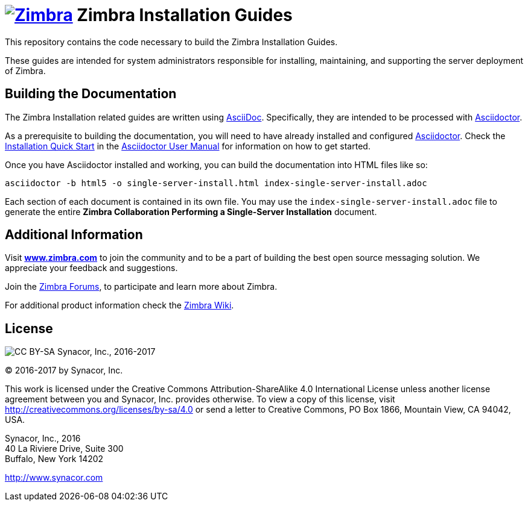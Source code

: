 [float]
image:https://www.zimbra.com/wp-content/uploads/2016/06/zimbra-logo-color-282-1.png[Zimbra,link=https://www.zimbra.com] Zimbra Installation Guides
===================================================================================================================================================

This repository contains the code necessary to build the Zimbra
Installation Guides.

These guides are intended for system administrators responsible for
installing, maintaining, and supporting the server deployment of
Zimbra.

Building the Documentation
--------------------------

The Zimbra Installation related guides are written using
link:http://asciidoc.org/[AsciiDoc]. Specifically, they are intended to be
processed with link:http://asciidoctor.org/[Asciidoctor].

As a prerequisite to building the documentation, you will need to have
already installed and configured
link:http://asciidoctor.org/[Asciidoctor]. Check the
link:http://asciidoctor.org/docs/user-manual/#installation-quick-start[Installation
Quick Start] in the
link:http://asciidoctor.org/docs/user-manual/[Asciidoctor User Manual] for
information on how to get started.

Once you have Asciidoctor installed and working, you can build the
documentation into HTML files like so:

[source,bash]
----
asciidoctor -b html5 -o single-server-install.html index-single-server-install.adoc
----

Each section of each document is contained in its own file.
You may use the `index-single-server-install.adoc` file to generate the entire
*Zimbra Collaboration Performing a Single-Server Installation* document.


Additional Information
----------------------

Visit https://www.zimbra.com[*www.zimbra.com*] to join the community and to
be a part of building the best open source messaging solution. We
appreciate your feedback and suggestions.

Join the https://forums.zimbra.org/[Zimbra Forums], to participate and
learn more about Zimbra.

For additional product information check the https://wiki.zimbra.com[Zimbra Wiki].

License
-------
image:https://i.creativecommons.org/l/by-sa/4.0/88x31.png[CC BY-SA] Synacor, Inc., 2016-2017

(C) 2016-2017 by Synacor, Inc.

This work is licensed under the Creative Commons Attribution-ShareAlike 4.0
International License unless another license agreement between you and
Synacor, Inc. provides otherwise. To view a copy of this license, visit
http://creativecommons.org/licenses/by-sa/4.0 or send a letter to Creative
Commons, PO Box 1866, Mountain View, CA 94042, USA.

Synacor, Inc., 2016 +
40 La Riviere Drive, Suite 300 +
Buffalo, New York 14202

http://www.synacor.com
